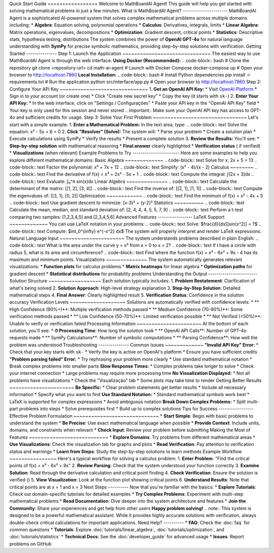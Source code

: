 Quick Start Guide ================= Welcome to MathBoardAI Agent! This guide will help you get started with solving mathematical problems in just a few minutes. What is MathBoardAI Agent? ---------------------- MathBoardAI Agent is a sophisticated AI-powered system that solves complex mathematical problems across multiple domains including: * **Algebra**: Equation solving, polynomial operations * **Calculus**: Derivatives, integrals, limits * **Linear Algebra**: Matrix operations, eigenvalues, decompositions * **Optimization**: Gradient descent, critical points * **Statistics**: Descriptive stats, hypothesis testing, distributions The system combines the power of **OpenAI GPT-4o** for natural language understanding with **SymPy** for precise symbolic mathematics, providing step-by-step solutions with verification. Getting Started --------------- Step 1: Launch the Application ~~~~~~~~~~~~~~~~~~~~~~~~~~~~~~ The easiest way to use MathBoardAI Agent is through the web interface: **Using Docker (Recommended):** .. code-block:: bash # Clone the repository git clone <repository-url> cd math-ai-agent # Launch with Docker Compose docker-compose up # Open your browser to http://localhost:7860 **Local Installation:** .. code-block:: bash # Install Python dependencies pip install -r requirements.txt # Run the application python src/interface/app.py # Open your browser to http://localhost:7860 Step 2: Configure Your API Key ~~~~~~~~~~~~~~~~~~~~~~~~~~~~~~ 1. **Get an OpenAI API Key:** * Visit `OpenAI Platform <https://platform.openai.com/api-keys>`_ * Sign in to your account (or create one) * Click "Create new secret key" * Copy the key (it starts with ``sk-``) 2. **Enter Your API Key:** * In the web interface, click on "Settings / Configurações" * Paste your API key in the "OpenAI API Key" field * Your key is only used for this session and never stored .. important:: Make sure your OpenAI API key has access to GPT-4o and sufficient credits for usage. Step 3: Solve Your First Problem ~~~~~~~~~~~~~~~~~~~~~~~~~~~~~~~~ Let's start with a simple example: 1. **Enter a Mathematical Problem:** In the text area, type: .. code-block:: text Solve the equation: x² - 5x + 6 = 0 2. **Click "Resolver" (Solve):** The system will: * Parse your problem * Create a solution plan * Execute calculations using SymPy * Verify the results * Present a complete solution 3. **Review the Results:** You'll see: * **Step-by-step solution** with mathematical reasoning * **Final answer** clearly highlighted * **Verification status** ( if verified) * **Visualizations** (when relevant) Example Problems to Try ----------------------- Here are some examples to help you explore different mathematical domains: Basic Algebra ~~~~~~~~~~~~~ .. code-block:: text Solve for x: 2x + 5 = 13 .. code-block:: text Factor the polynomial: x² + 7x + 12 .. code-block:: text Simplify: (x² - 4)/(x - 2) Calculus ~~~~~~~~ .. code-block:: text Find the derivative of f(x) = x³ + 2x² - 5x + 1 .. code-block:: text Compute the integral: ∫(2x + 3)dx .. code-block:: text Evaluate: ∫₀^π sin(x)dx Linear Algebra ~~~~~~~~~~~~~~ .. code-block:: text Calculate the determinant of the matrix: [[1, 2], [3, 4]] .. code-block:: text Find the inverse of: [[2, 1], [1, 1]] .. code-block:: text Compute the eigenvalues of: [[3, 1], [0, 2]] Optimization ~~~~~~~~~~~~ .. code-block:: text Find the minimum of f(x) = x² - 4x + 5 .. code-block:: text Use gradient descent to minimize: (x-3)² + (y-2)² Statistics ~~~~~~~~~~ .. code-block:: text Calculate the mean, median, and standard deviation of: [2, 4, 4, 4, 5, 5, 7, 9] .. code-block:: text Perform a t-test comparing two samples: [1,2,3,4,5] and [2,3,4,5,6] Advanced Features ----------------- LaTeX Support ~~~~~~~~~~~~~ You can use LaTeX notation in your problems: .. code-block:: text Solve: $\frac{d}{dx}[\sin(x^2)] = ?$ .. code-block:: text Compute: $\int_0^{\infty} e^{-x^2} dx$ The system will properly interpret and render LaTeX expressions. Natural Language Input ~~~~~~~~~~~~~~~~~~~~~~ The system understands problems described in plain English: .. code-block:: text What is the area under the curve y = x² from x = 0 to x = 2? .. code-block:: text If I have a circle with radius 5, what is its area and circumference? .. code-block:: text Find where the function f(x) = x³ - 6x² + 9x - 4 has its maximum and minimum points. Visualizations ~~~~~~~~~~~~~~ The system automatically generates relevant visualizations: * **Function plots** for calculus problems * **Matrix heatmaps** for linear algebra * **Optimization paths** for gradient descent * **Statistical distributions** for probability problems Understanding the Output ------------------------ Solution Structure ~~~~~~~~~~~~~~~~~~ Each solution typically includes: 1. **Problem Restatement**: Clarification of what's being solved 2. **Solution Approach**: High-level strategy explanation 3. **Step-by-Step Solution**: Detailed mathematical steps 4. **Final Answer**: Clearly highlighted result 5. **Verification Status**: Confidence in the solution accuracy Verification Levels ~~~~~~~~~~~~~~~~~~~ Solutions are automatically verified with confidence levels: * ** High Confidence (90%+)**: Multiple verification methods passed * ** Medium Confidence (70-90%)**: Some verification methods passed * ** Low Confidence (50-70%)**: Limited verification possible * ** Not Verified (<50%)**: Unable to verify or verification failed Processing Information ~~~~~~~~~~~~~~~~~~~~~~ At the bottom of each solution, you'll see: * **⏱ Processing Time**: How long the solution took * ** OpenAI API Calls**: Number of GPT-4o requests made * ** SymPy Calculations**: Number of symbolic computations * ** Parsing Confidence**: How well the problem was understood Troubleshooting --------------- Common Issues ~~~~~~~~~~~~~ **"Invalid API Key" Error:** * Check that your key starts with ``sk-`` * Verify the key is active on OpenAI's platform * Ensure you have sufficient credits **"Problem parsing failed" Error:** * Try rephrasing your problem more clearly * Use standard mathematical notation * Break complex problems into smaller parts **Slow Response Times:** * Complex problems take longer to solve * Check your internet connection * Large problems may require more processing time **No Visualization Displayed:** * Not all problems have visualizations * Check the "Visualização" tab * Some plots may take time to render Getting Better Results ~~~~~~~~~~~~~~~~~~~~~~ **Be Specific:** * Clear problem statements get better results * Include all necessary information * Specify what you want to find **Use Standard Notation:** * Standard mathematical symbols work best * LaTeX is supported for complex expressions * Avoid ambiguous notation **Break Down Complex Problems:** * Split multi-part problems into steps * Solve prerequisites first * Build up to complex solutions Tips for Success ----------------- Effective Problem Formulation ~~~~~~~~~~~~~~~~~~~~~~~~~~~~~ * **Start Simple**: Begin with basic problems to understand the system * **Be Precise**: Use exact mathematical language when possible * **Provide Context**: Include units, domains, and constraints when relevant * **Check Input**: Review your problem before submitting Making the Most of Features ~~~~~~~~~~~~~~~~~~~~~~~~~~~ * **Explore Domains**: Try problems from different mathematical areas * **Use Visualizations**: Check the visualization tab for graphs and plots * **Read Verification**: Pay attention to verification status and warnings * **Learn from Steps**: Study the step-by-step solutions to learn methods Example Workflow ~~~~~~~~~~~~~~~~ Here's a typical workflow for solving a calculus problem: 1. **Enter Problem**: "Find the critical points of f(x) = x³ - 6x² + 9x" 2. **Review Parsing**: Check that the system understood your function correctly 3. **Examine Solution**: Read through the derivative calculation and critical point finding 4. **Check Verification**: Ensure the solution is verified () 5. **View Visualization**: Look at the function plot showing critical points 6. **Understand Results**: Note that critical points are at x = 1 and x = 3 Next Steps ---------- Now that you're familiar with the basics: * **Explore Tutorials**: Check out domain-specific tutorials for detailed examples * **Try Complex Problems**: Experiment with multi-step mathematical problems * **Read Documentation**: Dive deeper into the system architecture and features * **Join the Community**: Share your experiences and get help from other users **Happy problem solving!** .. note:: This system is designed to be a powerful mathematical assistant. While it provides highly accurate solutions with verification, always double-check critical calculations for important applications. Need Help? ---------- * **FAQ**: Check the :doc:`faq` for common questions * **Tutorials**: Explore :doc:`tutorials/linear_algebra`, :doc:`tutorials/optimization`, and :doc:`tutorials/statistics` * **Technical Docs**: See the :doc:`developer_guide` for advanced usage * **Issues**: Report problems on GitHub